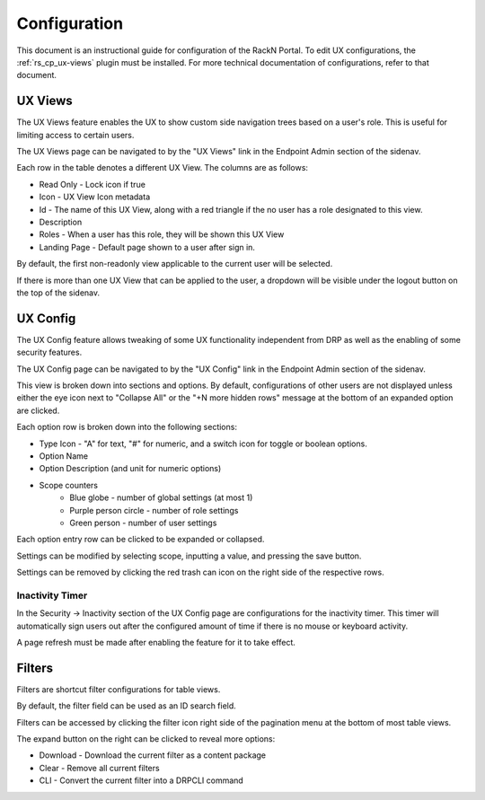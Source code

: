 .. Copyright (c) 2020 RackN Inc.
.. Licensed under the Apache License, Version 2.0 (the "License");
.. Digital Rebar Provision documentation under Digital Rebar master license
.. index::
  pair: Digital Rebar Provision; UX

.. _rs_configux:

Configuration
=============

This document is an instructional guide for configuration of the RackN Portal. To edit UX configurations, the :ref:`rs_cp_ux-views` plugin must be installed. For more technical documentation of configurations, refer to that document.

UX Views
--------

The UX Views feature enables the UX to show custom side navigation trees based on a user's role. This is useful for limiting access to certain users.

The UX Views page can be navigated to by the "UX Views" link in the Endpoint Admin section of the sidenav.

.. image:: images/uxviews.png
  :width: 800
  :alt: UX Views default content

Each row in the table denotes a different UX View. The columns are as follows:

* Read Only - Lock icon if true
* Icon - UX View Icon metadata
* Id - The name of this UX View, along with a red triangle if the no user has a role designated to this view.
* Description
* Roles - When a user has this role, they will be shown this UX View
* Landing Page - Default page shown to a user after sign in. 

By default, the first non-readonly view applicable to the current user will be selected.

If there is more than one UX View that can be applied to the user, a dropdown will be visible under the logout button on the top of the sidenav.

.. image:: images/uxviewdropdown.png
  :width: 400
  :alt: UX Views Dropdown


UX Config
---------

The UX Config feature allows tweaking of some UX functionality independent from DRP as well as the enabling of some security features.

The UX Config page can be navigated to by the "UX Config" link in the Endpoint Admin section of the sidenav.

This view is broken down into sections and options. By default, configurations of other users are not displayed unless either the eye icon next to "Collapse All" or the "+N more hidden rows" message at the bottom of an expanded option are clicked.

Each option row is broken down into the following sections:

* Type Icon - "A" for text, "#" for numeric, and a switch icon for toggle or boolean options.
* Option Name
* Option Description (and unit for numeric options)
* Scope counters
    * Blue globe - number of global settings (at most 1)
    * Purple person circle - number of role settings
    * Green person - number of user settings

.. image:: images/uxconfiglist.png
  :width: 800
  :alt: UX Config List

Each option entry row can be clicked to be expanded or collapsed.

.. image:: images/uxconfigedit.png
  :width: 800
  :alt: UX Config List

Settings can be modified by selecting scope, inputting a value, and pressing the save button.

Settings can be removed by clicking the red trash can icon on the right side of the respective rows.


Inactivity Timer
~~~~~~~~~~~~~~~~

In the Security -> Inactivity section of the UX Config page are configurations for the inactivity timer. This timer will automatically sign users out after the configured amount of time if there is no mouse or keyboard activity.

A page refresh must be made after enabling the feature for it to take effect.

.. image:: images/uxconfiginactivity.png
  :width: 400
  :alt: Inactivity Timer


Filters
-------

Filters are shortcut filter configurations for table views.

By default, the filter field can be used as an ID search field.

.. image:: images/uxfiltersearch.png
  :width: 400
  :alt: Example search filter

Filters can be accessed by clicking the filter icon right side of the pagination menu at the bottom of most table views.

.. image:: images/uxfilter.png
  :width: 800
  :alt: Filter Editor

The expand button on the right can be clicked to reveal more options:

* Download - Download the current filter as a content package
* Clear - Remove all current filters
* CLI - Convert the current filter into a DRPCLI command

.. image:: images/uxfiltercli.png
  :width: 800
  :alt: CLI Builder Demo
